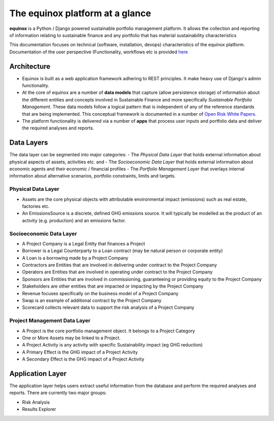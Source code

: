 The equinox platform at a glance
============================================
**equinox** is a Python / Django powered sustainable portfolio management platform. It allows the collection and reporting of information relating to sustainable finance and any portfolio that has material sustainability characteristics

This documentation focuses on technical (software, installation, devops) characteristics of the equinox platform. Documentation of the user perspective (Functionality, workflows etc is provided `here <https://www.openriskmanagement.com/equinox>`_

Architecture
-------------

- Equinox is built as a web application framework adhering to REST principles. It make heavy use of Django's admin functionality.
- At the core of equinox are a number of **data models** that capture (allow persistence storage) of information about the different entities and concepts involved in Sustainable Finance and more specifically *Sustainable Portfolio Management*. These data models follow a logical pattern that is independent of any of the reference standards that are being implemented. This conceptual framework is documented in a number of `Open Risk White Papers <https://www.openriskmanagement.com/open-risk-white-papers/>`_.
- The platform functionality is delivered via a number of **apps** that process user inputs and portfolio data and deliver the required analyses and reports.

Data Layers
---------------
The data layer can be segmented into major categories:
- The *Physical Data Layer* that holds external information about physical aspects of assets, activities etc. and
- The *Socioeconomic Data Layer* that holds external information about economic agents and their economic / financial profiles
- The *Portfolio Management Layer* that overlays internal information about alternative scenarios, portfolio constraints, limits and targets.

Physical Data Layer
~~~~~~~~~~~~~~~~~~~~
- Assets are the core physical objects with attributable environmental impact (emissions) such as real estate, factories etc.
- An EmissionsSource is a discrete, defined GHG emissions source. It will typically be modelled as the product of an activity (e.g. production) and an emissions factor.

Socioeconomic Data Layer
~~~~~~~~~~~~~~~~~~~~~~~~~
- A Project Company is a Legal Entity that finances a Project
- Borrower is a Legal Counterparty to a Loan contract (may be natural person or corporate entity)
- A Loan is a borrowing made by a Project Company
- Contractors are Entities that are involved in delivering under contract to the Project Company
- Operators are Entities that are involved in operating under contract to the Project Company
- Sponsors are Entities that are involved in commissioning, guaranteeing or providing equity to the Project Company
- Stakeholders are other entities that are impacted or impacting by the Project Company
- Revenue focuses specifically on the business model of a Project Company
- Swap is an example of additional contract by the Project Company
- Scorecard collects relevant data to support the risk analysis of a Project Company

Project Management Data Layer
~~~~~~~~~~~~~~~~~~~~~~~~~~~~~~~~
- A Project is the core portfolio management object. It belongs to a Project Category
- One or More Assets may be linked to a Project.
- A Project Activity is any activity with specific Sustainability impact (eg GHG reduction)
- A Primary Effect is the GHG impact of a Project Activity
- A Secondary Effect is the GHG impact of a Project Activity

Application Layer
------------------
The application layer helps users extract useful information from the database and perform the required analyses and reports. There are currently two major groups:

- Risk Analysis
- Results Explorer